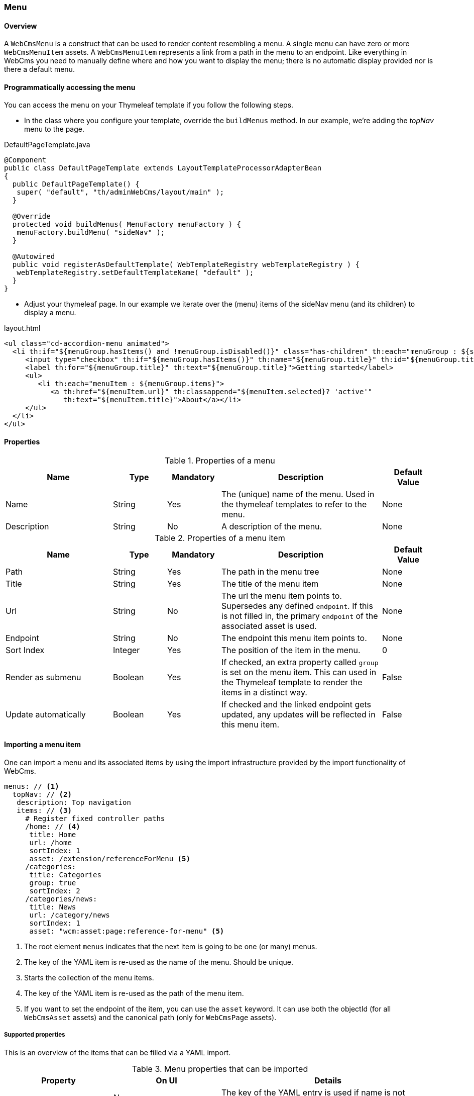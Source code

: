 === Menu
[[WebCmsMenu-overview]]
==== Overview
A `WebCmsMenu` is a construct that can be used to render content resembling a menu. A single menu can have zero or
more `WebCmsMenuItem` assets. A `WebCmsMenuItem` represents a link from a path in the menu to an endpoint. Like everything in WebCms you need to manually
define where and how you want to display the menu; there is no automatic display provided nor is there a default menu.

[[WebCmsMenu-programatically]]
==== Programmatically accessing the menu
You can access the menu on your Thymeleaf template if you follow the following steps.

- In the class where you configure your template, override the `buildMenus` method. In our example, we're adding the _topNav_ menu to the page.

.DefaultPageTemplate.java
[source,java]
----
@Component
public class DefaultPageTemplate extends LayoutTemplateProcessorAdapterBean
{
  public DefaultPageTemplate() {
   super( "default", "th/adminWebCms/layout/main" );
  }

  @Override
  protected void buildMenus( MenuFactory menuFactory ) {
   menuFactory.buildMenu( "sideNav" );
  }

  @Autowired
  public void registerAsDefaultTemplate( WebTemplateRegistry webTemplateRegistry ) {
   webTemplateRegistry.setDefaultTemplateName( "default" );
  }
}
----

- Adjust your thymeleaf page. In our example we iterate over the (menu) items of the sideNav menu (and its children) to display a menu.

.layout.html
[source,html]
----
<ul class="cd-accordion-menu animated">
  <li th:if="${menuGroup.hasItems() and !menuGroup.isDisabled()}" class="has-children" th:each="menuGroup : ${sideNav.items}">
     <input type="checkbox" th:if="${menuGroup.hasItems()}" th:name="${menuGroup.title}" th:id="${menuGroup.title}" th:attr="checked=${menuGroup.selected} ? 'checked'">
     <label th:for="${menuGroup.title}" th:text="${menuGroup.title}">Getting started</label>
     <ul>
        <li th:each="menuItem : ${menuGroup.items}">
           <a th:href="${menuItem.url}" th:classappend="${menuItem.selected}? 'active'"
              th:text="${menuItem.title}">About</a></li>
     </ul>
  </li>
</ul>
----

==== Properties
.Properties of a menu
[options="header", cols="2,1,1,3,1"]
|================
|Name|Type|Mandatory|Description|Default Value
|Name|String|Yes|The (unique) name of the menu. Used in the thymeleaf templates to refer to the menu.|None
|Description|String|No|A description of the menu.|None
|================

.Properties of a menu item
[options="header", cols="2,1,1,3,1"]
|================
|Name|Type|Mandatory|Description|Default Value
|Path|String|Yes|The path in the menu tree|None
|Title|String|Yes|The title of the menu item|None
|Url|String|No|The url the menu item points to. Supersedes any defined `endpoint`. If this is not filled in, the primary `endpoint` of the associated asset is used.|None
|Endpoint|String|No|The endpoint this menu item points to.|None
|Sort Index|Integer|Yes|The position of the item in the menu.|0
|Render as submenu|Boolean|Yes|If checked, an extra property called `group` is set on
the menu item. This can used in the Thymeleaf template to render the items in a distinct way.|False
|Update automatically|Boolean|Yes|If checked and the linked endpoint gets updated, any updates will be reflected in this menu item.|False
|================

[[WebCmsMenu-import]]
==== Importing a menu item
One can import a menu and its associated items by using the import infrastructure provided by the import functionality of WebCms.
[source,yaml]
----
menus: // <1>
  topNav: // <2>
   description: Top navigation
   items: // <3>
     # Register fixed controller paths
     /home: // <4>
      title: Home
      url: /home
      sortIndex: 1
      asset: /extension/referenceForMenu <5>
     /categories:
      title: Categories
      group: true
      sortIndex: 2
     /categories/news:
      title: News
      url: /category/news
      sortIndex: 1
      asset: "wcm:asset:page:reference-for-menu" <5>
----
<1> The root element `menus` indicates that the next item is going to be one (or many) menus.
<2> The key of the YAML item is re-used as the name of the menu.
Should be unique.
<3> Starts the collection of the menu items.
<4> The key of the YAML item is re-used as the path of the menu item.
<5> If you want to set the endpoint of the item, you can use the `asset` keyword.
It can use both the objectId (for all `WebCmsAsset` assets) and the canonical path (only for `WebCmsPage` assets).

===== Supported properties

This is an overview of the items that can be filled via a YAML import.

.Menu properties that can be imported
[options="header", cols="1,1,2"]
|================
|Property|On UI|Details
|name|Name|The key of the YAML entry is used if name is not specified.
|description|Description|
|================

.Menu Item properties that can be imported
[options="header", cols="1,1,2"]
|================
|Property|On UI|Details
|path|Path|The key is used if not defined.
|title|Title|
|asset|Endpoint|Can be an objectId (for every asset type or a canonical path (only for pages)
|url|Url|
|sortIndex|SortIndex|
|group|Render as submenu|
|generated|Update automatically|
|================
